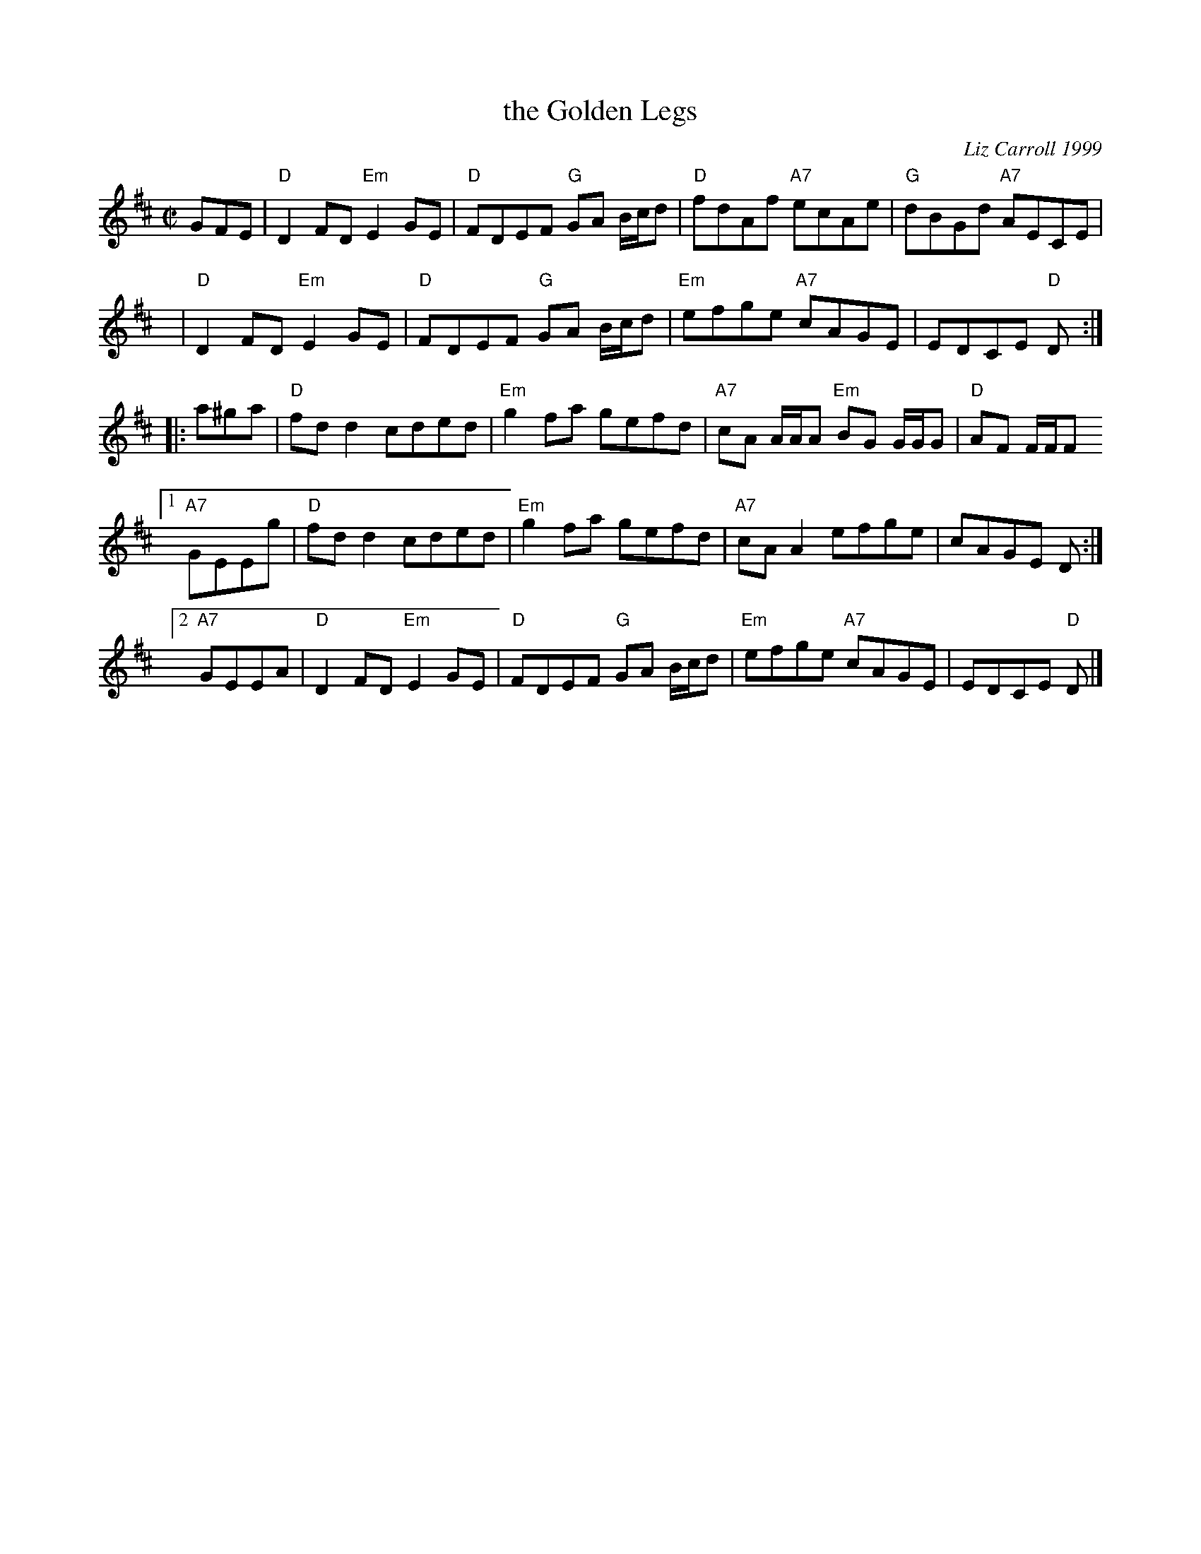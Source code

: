 X: 1
T: the Golden Legs
C: Liz Carroll 1999
R: reel
Z: 2018 John Chambers <jc:trillian.mit.edu>
M: C|
L: 1/8
K: D
GFE |\
   "D"D2FD "Em"E2GE | "D"FDEF "G"GA B/c/d | "D"fdAf "A7"ecAe | "G"dBGd "A7"AECE |
y8|"D"D2FD "Em"E2GE | "D"FDEF "G"GA B/c/d | "Em"efge "A7"cAGE | EDCE "D"D :|
|: a^ga |\
   "D"fdd2 cded | "Em"g2fa gefd | "A7"cA A/A/A "Em"BG G/G/G |"D"AF F/F/F y
[1 "A7"GEEg | "D"fdd2 cded | "Em"g2fa gefd | "A7"cAA2 efge | cAGE D :|
[2 "A7"GEEA | "D"D2FD "Em"E2GE | "D"FDEF "G"GA B/c/d | "Em"efge "A7"cAGE | EDCE "D"D |]

